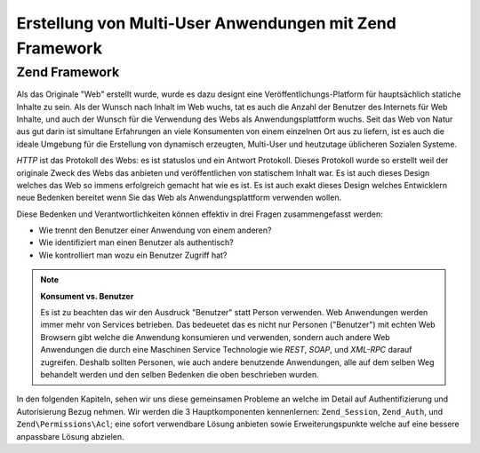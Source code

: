 .. _learning.multiuser.intro:

Erstellung von Multi-User Anwendungen mit Zend Framework
========================================================

.. _learning.multiuser.intro.zf:

Zend Framework
--------------

Als das Originale "Web" erstellt wurde, wurde es dazu designt eine Veröffentlichungs-Platform für hauptsächlich
statiche Inhalte zu sein. Als der Wunsch nach Inhalt im Web wuchs, tat es auch die Anzahl der Benutzer des
Internets für Web Inhalte, und auch der Wunsch für die Verwendung des Webs als Anwendungsplattform wuchs. Seit
das Web von Natur aus gut darin ist simultane Erfahrungen an viele Konsumenten von einem einzelnen Ort aus zu
liefern, ist es auch die ideale Umgebung für die Erstellung von dynamisch erzeugten, Multi-User und heutzutage
üblicheren Sozialen Systeme.

*HTTP* ist das Protokoll des Webs: es ist statuslos und ein Antwort Protokoll. Dieses Protokoll wurde so erstellt
weil der originale Zweck des Webs das anbieten und veröffentlichen von statischem Inhalt war. Es ist auch dieses
Design welches das Web so immens erfolgreich gemacht hat wie es ist. Es ist auch exakt dieses Design welches
Entwicklern neue Bedenken bereitet wenn Sie das Web als Anwendungsplattform verwenden wollen.

Diese Bedenken und Verantwortlichkeiten können effektiv in drei Fragen zusammengefasst werden:

- Wie trennt den Benutzer einer Anwendung von einem anderen?

- Wie identifiziert man einen Benutzer als authentisch?

- Wie kontrolliert man wozu ein Benutzer Zugriff hat?

.. note::

   **Konsument vs. Benutzer**

   Es ist zu beachten das wir den Ausdruck "Benutzer" statt Person verwenden. Web Anwendungen werden immer mehr von
   Services betrieben. Das bedeuetet das es nicht nur Personen ("Benutzer") mit echten Web Browsern gibt welche die
   Anwendung konsumieren und verwenden, sondern auch andere Web Anwendungen die durch eine Maschinen Service
   Technologie wie *REST*, *SOAP*, und *XML-RPC* darauf zugreifen. Deshalb sollten Personen, wie auch andere
   benutzende Anwendungen, alle auf dem selben Weg behandelt werden und den selben Bedenken die oben beschrieben
   wurden.

In den folgenden Kapiteln, sehen wir uns diese gemeinsamen Probleme an welche im Detail auf Authentifizierung und
Autorisierung Bezug nehmen. Wir werden die 3 Hauptkomponenten kennenlernen: ``Zend_Session``, ``Zend_Auth``, und
``Zend\Permissions\Acl``; eine sofort verwendbare Lösung anbieten sowie Erweiterungspunkte welche auf eine bessere anpassbare
Lösung abzielen.


